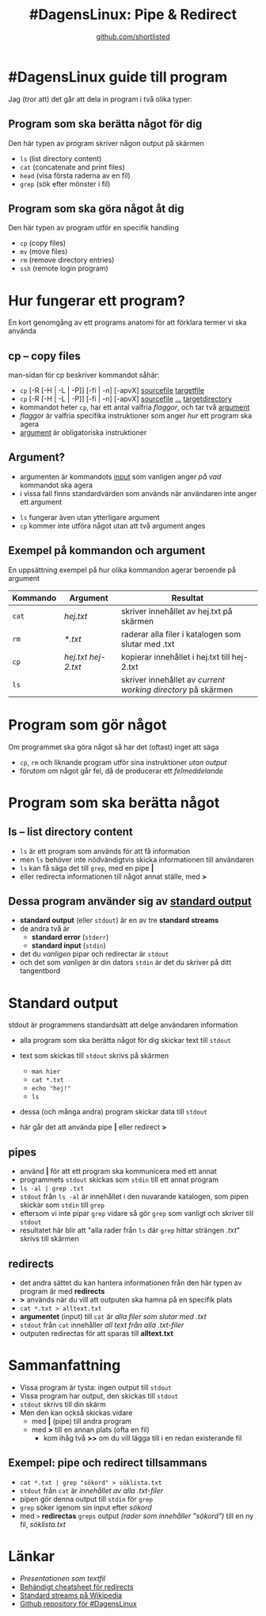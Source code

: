 #+Title: #DagensLinux: Pipe & Redirect
#+Author: [[https://github.com/shortlisted][github.com/shortlisted]]

* #DagensLinux guide till program
Jag (tror att) det går att dela in program i två olika typer:
** Program som ska berätta något för dig
Den här typen av program skriver någon output på skärmen
#+ATTR_REVEAL: :frag (roll-in)
   + =ls= (list directory content)
   + =cat= (concatenate and print files)
   + =head= (visa första raderna av en fil)
   + =grep= (sök efter mönster i fil)
** Program som ska göra något åt dig
Den här typen av program utför en specifik handling
#+ATTR_REVEAL: :frag (roll-in)
   + =cp= (copy files)
   + =mv= (move files)
   + =rm= (remove directory entries)
   + =ssh= (remote login program)

* Hur fungerar ett program?
En kort genomgång av ett programs anatomi för att förklara termer vi ska använda
** cp -- copy files
man-sidan för cp beskriver kommandot såhär:
#+ATTR_REVEAL: :frag (roll-in)
   + =cp= [-R [-H | -L | -P]] [-fi | -n] [-apvX] _source\under{}file_ _target\under{}file_
   + =cp= [-R [-H | -L | -P]] [-fi | -n] [-apvX] _source\under{}file_ _..._ _target\under{}directory_
   + kommandot heter =cp=, har ett antal valfria /flaggor/, och tar två _argument_
   + /flaggor/ är valfria specifika instruktioner som anger /hur/ ett program ska agera
   + _argument_ är obligatoriska instruktioner
** Argument?
#+ATTR_REVEAL: :frag (roll-in)
   - argumenten är kommandots _input_ som vanligen anger /på vad/ kommandot ska agera
   - i vissa fall finns standardvärden som används när användaren inte anger ett argument
#+ATTR_REVEAL: :frag (roll-in)
     - =ls= fungerar även utan ytterligare argument
     - =cp= kommer inte utföra något utan att två argument anges

** Exempel på kommandon och argument
En uppsättning exempel på hur olika kommandon agerar beroende på argument
#+ATTR_REVEAL: :frag (roll-in)
| Kommando | Argument            | Resultat                                                     |
|----------+---------------------+--------------------------------------------------------------|
| =cat=    | /hej.txt/           | skriver innehållet av hej.txt på skärmen                     |
| =rm=     | /*.txt/             | raderar alla filer i katalogen som slutar med .txt           |
| =cp=     | /hej.txt hej-2.txt/ | kopierar innehållet i hej.txt till hej-2.txt                 |
| =ls=     |                     | skriver innehållet av /current working directory/ på skärmen |

* Program som gör något
Om programmet ska göra något så har det (oftast) inget att säga
#+ATTR_REVEAL: :frag (roll-in)
   - =cp=, =rm= och liknande program utför sina instruktioner /utan output/
   - förutom om något går fel, då de producerar ett /felmeddelande/

* Program som ska berätta något
** ls -- list directory content
#+ATTR_REVEAL: :frag (roll-in)
   - =ls= är ett program som används för att få information
   - men =ls= behöver inte nödvändigtvis skicka informationen till användaren
   - =ls= kan få säga det till =grep=, med en pipe *|*
   - eller redirecta informationen till något annat ställe, med *>*
** Dessa program använder sig av _standard output_
#+ATTR_REVEAL: :frag (roll-in)
   - *standard output* (eller =stdout=) är en av tre *standard streams*
   - de andra två är
     - *standard error* (=stderr=)
     - *standard input* (=stdin=)
   - det du /vanligen/ pipar och redirectar är =stdout=
   - och det som /vanligen/ är din dators =stdin= är det du skriver på ditt tangentbord

* Standard output
stdout är programmens standardsätt att delge användaren information 
#+ATTR_REVEAL: :frag (roll-in)
   - alla program som ska berätta något för dig skickar text till =stdout=
   - text som skickas till =stdout= skrivs på skärmen
     #+ATTR_REVEAL: :frag (roll-in)
     - =man hier=
     - =cat *.txt=
     - =echo "hej!"=
     - =ls=
   - dessa (och många andra) program skickar data till =stdout=
   - här går det att använda pipe *|* eller redirect *>*
** pipes
#+ATTR_REVEAL: :frag (roll-in)
   - använd *|* för att ett program ska kommunicera med ett annat
   - programmets =stdout= skickas som =stdin= till ett annat program
   - =ls -al | grep .txt=
   - =stdout= från =ls -al= är innehållet i den nuvarande katalogen, som pipen skickar som =stdin= till =grep=
   - eftersom vi inte pipar =grep= vidare så gör =grep= som vanligt och skriver till =stdout=
   - resultatet här blir att "alla rader från =ls= där =grep= hittar strängen /.txt/" skrivs till skärmen
** redirects
#+ATTR_REVEAL: :frag (roll-in)
   - det andra sättet du kan hantera informationen från den här typen av program är med *redirects*
   - *>* används när du vill att outputen ska hamna på en specifik plats
   - =cat *.txt > alltext.txt=
   - *argumentet* (input) till =cat= är /alla filer som slutar med .txt/
   - =stdout= från =cat= innehåller /all text från alla .txt-filer/
   - outputen redirectas för att sparas till *alltext.txt*

* Sammanfattning
#+ATTR_REVEAL: :frag (roll-in)
  - Vissa program är tysta: ingen output till =stdout=
  - Vissa program har output, den skickas till =stdout=
  - =stdout= skrivs till din skärm
  - Men den kan också skickas vidare
    - med *|* (pipe) till andra program
    - med *>* till en annan plats (ofta en fil)
      - kom ihåg två *>>* om du vill lägga till i en redan existerande fil
** Exempel: pipe och redirect tillsammans
#+ATTR_REVEAL: :frag (roll-in)
   - =cat *.txt | grep "sökord" > söklista.txt=
   - =stdout= från =cat= är /innehållet av alla .txt-filer/
   - pipen gör denna output till =stdin= för =grep=
   - =grep= söker igenom sin input efter /sökord/
   - med =>= *redirectas* =greps= output /(rader som innehåller "sökord")/ till en ny fil, /söklista.txt/
* Länkar
  - [[dagenslinux.org][Presentationen som textfil]]
  - [[http://www.catonmat.net/download/bash-redirections-cheat-sheet.pdf][Behändigt cheatsheet för redirects]]
  - [[https://en.wikipedia.org/wiki/Standard_streams][Standard streams på Wikipedia]]
  - [[https://github.com/shortlisted/dagenslinux/][Github repository för #DagensLinux]]
